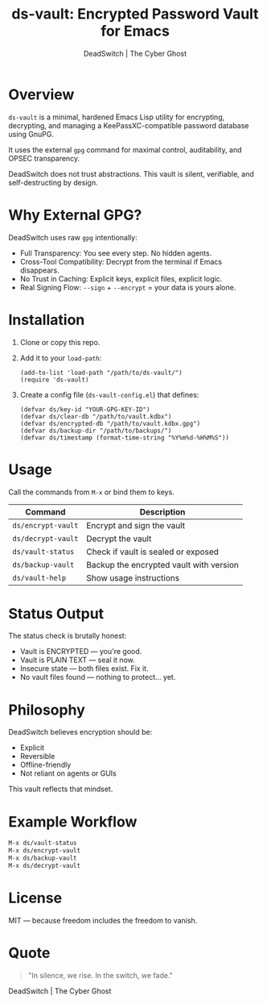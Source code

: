 #+TITLE: ds-vault: Encrypted Password Vault for Emacs
#+AUTHOR: DeadSwitch | The Cyber Ghost
#+OPTIONS: toc:nil

* Overview

=ds-vault= is a minimal, hardened Emacs Lisp utility for encrypting, decrypting, and managing a KeePassXC-compatible password database using GnuPG.

It uses the external =gpg= command for maximal control, auditability, and OPSEC transparency.

DeadSwitch does not trust abstractions. This vault is silent, verifiable, and self-destructing by design.

* Why External GPG?

DeadSwitch uses raw =gpg= intentionally:

- Full Transparency: You see every step. No hidden agents.
- Cross-Tool Compatibility: Decrypt from the terminal if Emacs disappears.
- No Trust in Caching: Explicit keys, explicit files, explicit logic.
- Real Signing Flow: =--sign= + =--encrypt= = your data is yours alone.

* Installation

1. Clone or copy this repo.
2. Add it to your =load-path=:

   #+begin_src elisp
   (add-to-list 'load-path "/path/to/ds-vault/")
   (require 'ds-vault)
   #+end_src

3. Create a config file (=ds-vault-config.el=) that defines:

   #+begin_src elisp
   (defvar ds/key-id "YOUR-GPG-KEY-ID")
   (defvar ds/clear-db "/path/to/vault.kdbx")
   (defvar ds/encrypted-db "/path/to/vault.kdbx.gpg")
   (defvar ds/backup-dir "/path/to/backups/")
   (defvar ds/timestamp (format-time-string "%Y%m%d-%H%M%S"))
   #+end_src

* Usage

Call the commands from =M-x= or bind them to keys.

| Command            | Description                             |
|--------------------+-----------------------------------------|
| =ds/encrypt-vault= | Encrypt and sign the vault              |
| =ds/decrypt-vault= | Decrypt the vault                       |
| =ds/vault-status=  | Check if vault is sealed or exposed     |
| =ds/backup-vault=  | Backup the encrypted vault with version |
| =ds/vault-help=    | Show usage instructions                 |

* Status Output

The status check is brutally honest:

- Vault is ENCRYPTED — you're good.
- Vault is PLAIN TEXT — seal it now.
- Insecure state — both files exist. Fix it.
- No vault files found — nothing to protect... yet.

* Philosophy

DeadSwitch believes encryption should be:

- Explicit
- Reversible
- Offline-friendly
- Not reliant on agents or GUIs

This vault reflects that mindset.

* Example Workflow

#+begin_src emacs-lisp
M-x ds/vault-status
M-x ds/encrypt-vault
M-x ds/backup-vault
M-x ds/decrypt-vault
#+end_src

* License

MIT — because freedom includes the freedom to vanish.

* Quote

#+begin_quote
"In silence, we rise. In the switch, we fade."
#+end_quote

DeadSwitch | The Cyber Ghost

